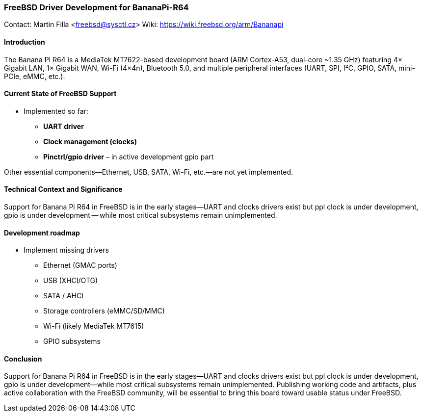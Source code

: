 === FreeBSD Driver Development for BananaPi-R64

Contact: Martin Filla <freebsd@sysctl.cz>
Wiki:	 https://wiki.freebsd.org/arm/Bananapi

==== Introduction
The Banana Pi R64 is a MediaTek MT7622-based development board (ARM Cortex-A53, dual-core ~1.35 GHz) featuring 4× Gigabit LAN, 1× Gigabit WAN, Wi-Fi (4×4n), Bluetooth 5.0, and multiple peripheral interfaces (UART, SPI, I²C, GPIO, SATA, mini-PCIe, eMMC, etc.).

==== Current State of FreeBSD Support
- Implemented so far:
  * **UART driver**
  * **Clock management (clocks)**
  * **Pinctrl/gpio driver** – in active development gpio part

Other essential components—Ethernet, USB, SATA, Wi-Fi, etc.—are not yet implemented.

==== Technical Context and Significance
Support for Banana Pi R64 in FreeBSD is in the early stages—UART and clocks drivers exist but ppl clock is under development, gpio is under development -- while most critical subsystems remain unimplemented.

==== Development roadmap
* Implement missing drivers
  - Ethernet (GMAC ports)
  - USB (XHCI/OTG)
  - SATA / AHCI
  - Storage controllers (eMMC/SD/MMC)
  - Wi-Fi (likely MediaTek MT7615)
  - GPIO subsystems

==== Conclusion
Support for Banana Pi R64 in FreeBSD is in the early stages—UART and clocks drivers exist but ppl clock is under development, gpio is under development—while most critical subsystems remain unimplemented. Publishing working code and artifacts, plus active collaboration with the FreeBSD community, will be essential to bring this board toward usable status under FreeBSD.